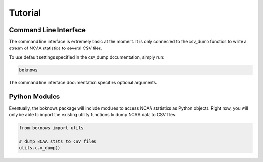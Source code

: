============
Tutorial
============


Command Line Interface
----------------------

The command line interface is extremely basic at the moment. It is only 
connected to the csv_dump function to write a stream of NCAA statistics to 
several CSV files.

To use default settings specified in the csv_dump documentation, simply run:

.. code:: bash

    boknows

The command line interface documentation specifies optional arguments.

Python Modules
---------------

Eventually, the boknows package will include modules to access NCAA statistics as 
Python objects. Right now, you will only be able to import the existing utility 
functions to dump NCAA data to CSV files.

.. code:: python

    from boknows import utils

    # dump NCAA stats to CSV files
    utils.csv_dump()
